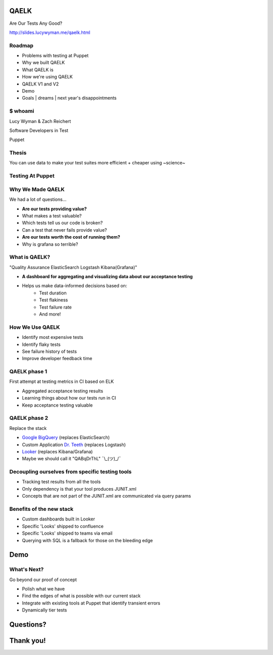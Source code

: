 QAELK
=====

Are Our Tests Any Good?

http://slides.lucywyman.me/qaelk.html

Roadmap
-------

* Problems with testing at Puppet
* Why we built QAELK
* What QAELK is
* How we're using QAELK
* QAELK V1 and V2
* Demo
* Goals | dreams | next year's disappointments

$ whoami
--------

.. rst-class:: build

    .. figure:: static/testing.gif
        :align: center
        :height: 300px

Lucy Wyman & Zach Reichert

Software Developers in Test

Puppet

Thesis
------

You can use data to make your test suites more efficient + cheaper using ~science~

.. figure:: static/the-more-you-know.gif
    :align: center

Testing At Puppet
-----------------

.. rst-class:: build

    Too many...

    * Pipelines
    * Supported platforms
    * Configurations
    * Jenkins restarts
    * Difficult to keep track of what tests ran, when, and why

    .. figure:: static/limes.jpg
        :align: center
        :height: 250px

Why We Made QAELK
-----------------

We had a lot of questions...

.. rst-class:: build

* **Are our tests providing value?**
* What makes a test valuable?
* Which tests tell us our code is broken?
* Can a test that never fails provide value?
* **Are our tests worth the cost of running them?**
* Why is grafana so terrible?

What is QAELK?
--------------

"Quality Assurance ElasticSearch Logstash Kibana(Grafana)"

.. rst-class:: build

* **A dashboard for aggregating and visualizing data about our acceptance testing**
* Helps us make data-informed decisions based on:
    * Test duration 
    * Test flakiness 
    * Test failure rate
    * And more!

How We Use QAELK
----------------

.. rst-class:: build

* Identify most expensive tests
* Identify flaky tests
* See failure history of tests
* Improve developer feedback time

QAELK phase 1
-------------

First attempt at testing metrics in CI based on ELK

.. rst-class:: build

* Aggregated acceptance testing results
* Learning things about how our tests run in CI
* Keep acceptance testing valuable

QAELK phase 2
-------------

Replace the stack

.. rst-class:: build

* `Google BigQuery`_ (replaces ElasticSearch)
* Custom Application `Dr. Teeth`_ (replaces Logstash)
* `Looker`_ (replaces Kibana/Grafana)
* Maybe we should call it "QABqDrThL" ¯\\_(ツ)_/¯

.. _Google BigQuery: https://cloud.google.com/bigquery/
.. _Dr. Teeth: http://muppet.wikia.com/wiki/Dr._Teeth
.. _Looker: https://looker.com

.. nextslide::

Decoupling ourselves from specific testing tools
------------------------------------------------

.. rst-class:: build

* Tracking test results from all the tools
* Only dependency is that your tool produces JUNIT.xml
* Concepts that are not part of the JUNIT.xml are communicated via query params

.. nextslide::

Benefits of the new stack
-------------------------

.. rst-class:: build

* Custom dashboards built in Looker
* Specific 'Looks' shipped to confluence
* Specific 'Looks' shipped to teams via email
* Querying with SQL is a fallback for those on the bleeding edge

Demo
====

What's Next?
------------

Go beyond our proof of concept

.. rst-class:: build

* Polish what we have
* Find the edges of what is possible with our current stack
* Integrate with existing tools at Puppet that identify transient errors
* Dynamically tier tests

.. _Looker: https://looker.com
.. _Google BigQuery: https://cloud.google.com/bigquery/

Questions?
==========

Thank you!
==========
